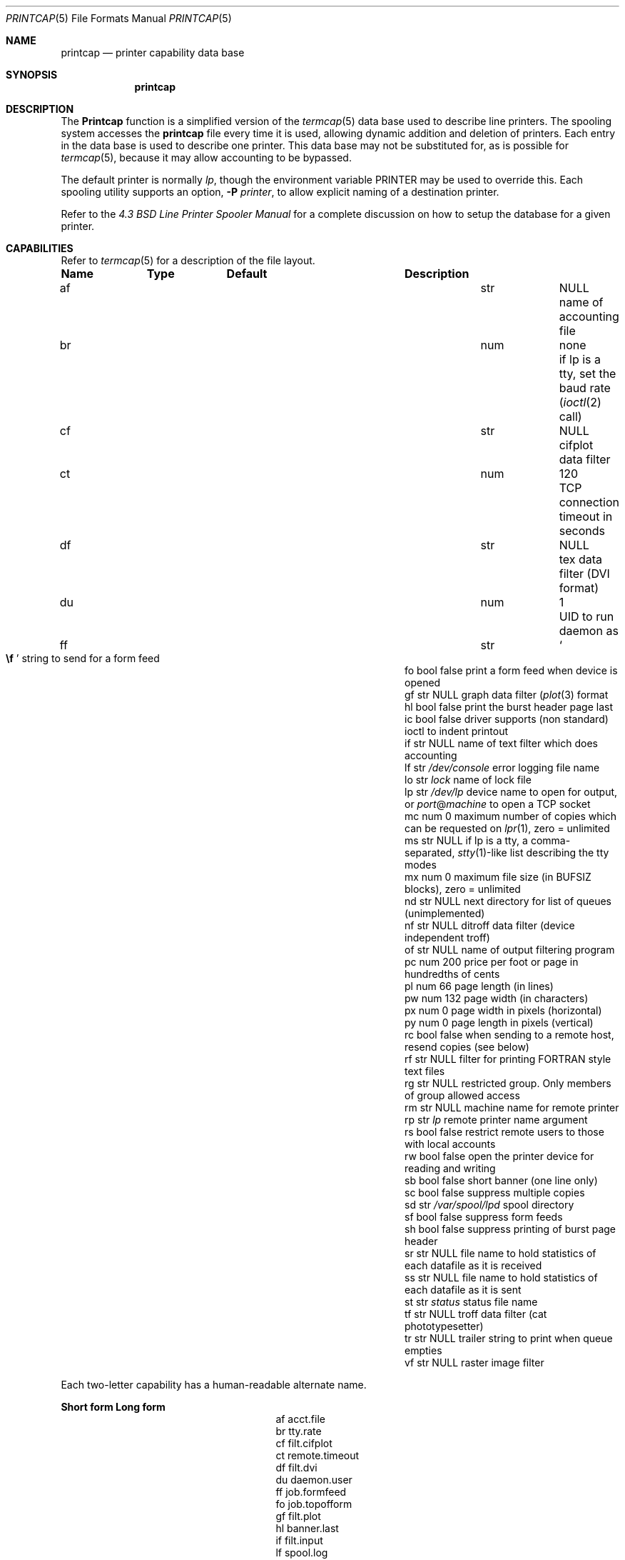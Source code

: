 .\" Copyright (c) 1983, 1991, 1993
.\"	The Regents of the University of California.  All rights reserved.
.\"
.\" Redistribution and use in source and binary forms, with or without
.\" modification, are permitted provided that the following conditions
.\" are met:
.\" 1. Redistributions of source code must retain the above copyright
.\"    notice, this list of conditions and the following disclaimer.
.\" 2. Redistributions in binary form must reproduce the above copyright
.\"    notice, this list of conditions and the following disclaimer in the
.\"    documentation and/or other materials provided with the distribution.
.\" 4. Neither the name of the University nor the names of its contributors
.\"    may be used to endorse or promote products derived from this software
.\"    without specific prior written permission.
.\"
.\" THIS SOFTWARE IS PROVIDED BY THE REGENTS AND CONTRIBUTORS ``AS IS'' AND
.\" ANY EXPRESS OR IMPLIED WARRANTIES, INCLUDING, BUT NOT LIMITED TO, THE
.\" IMPLIED WARRANTIES OF MERCHANTABILITY AND FITNESS FOR A PARTICULAR PURPOSE
.\" ARE DISCLAIMED.  IN NO EVENT SHALL THE REGENTS OR CONTRIBUTORS BE LIABLE
.\" FOR ANY DIRECT, INDIRECT, INCIDENTAL, SPECIAL, EXEMPLARY, OR CONSEQUENTIAL
.\" DAMAGES (INCLUDING, BUT NOT LIMITED TO, PROCUREMENT OF SUBSTITUTE GOODS
.\" OR SERVICES; LOSS OF USE, DATA, OR PROFITS; OR BUSINESS INTERRUPTION)
.\" HOWEVER CAUSED AND ON ANY THEORY OF LIABILITY, WHETHER IN CONTRACT, STRICT
.\" LIABILITY, OR TORT (INCLUDING NEGLIGENCE OR OTHERWISE) ARISING IN ANY WAY
.\" OUT OF THE USE OF THIS SOFTWARE, EVEN IF ADVISED OF THE POSSIBILITY OF
.\" SUCH DAMAGE.
.\"
.\"     @(#)printcap.5	8.2 (Berkeley) 12/11/93
.\" $FreeBSD: releng/11.0/usr.sbin/lpr/lpr/printcap.5 262742 2014-03-04 15:09:57Z dwmalone $
.\"
.Dd October 11, 2000
.Dt PRINTCAP 5
.Os
.Sh NAME
.Nm printcap
.Nd printer capability data base
.Sh SYNOPSIS
.Nm
.Sh DESCRIPTION
The
.Nm Printcap
function
is a simplified version of the
.Xr termcap 5
data base
used to describe line printers.
The spooling system accesses the
.Nm
file every time it is used, allowing dynamic
addition and deletion of printers.
Each entry in the data base
is used to describe one printer.
This data base may not be
substituted for, as is possible for
.Xr termcap 5 ,
because it may allow accounting to be bypassed.
.Pp
The default printer is normally
.Em lp ,
though the environment variable
.Ev PRINTER
may be used to override this.
Each spooling utility supports an option,
.Fl P Ar printer ,
to allow explicit naming of a destination printer.
.Pp
Refer to the
.%T "4.3 BSD Line Printer Spooler Manual"
for a complete discussion on how to setup the database for a given printer.
.Sh CAPABILITIES
Refer to
.Xr termcap 5
for a description of the file layout.
.Bl -column Namexxx Typexx "/var/spool/lpdxxxxx"
.Sy "Name	Type	Default	Description"
.It "af	str" Ta Dv NULL Ta No "name of accounting file"
.It "br	num	none	if lp is a tty, set the baud rate"
.Xr ( ioctl 2
call)
.It "cf	str" Ta Dv NULL Ta No "cifplot data filter"
.It "ct	num	120	TCP connection timeout in seconds"
.It "df	str" Ta Dv NULL Ta No "tex data filter"
.Tn ( DVI
format)
.It "du	num	1	UID to run daemon as"
.It "ff	str" Ta So Li \ef Sc Ta No "string to send for a form feed"
.It "fo	bool	false	print a form feed when device is opened"
.It "gf	str" Ta Dv NULL Ta No "graph data filter"
.Xr ( plot 3
format
.It "hl	bool	false	print the burst header page last"
.It "ic	bool	false	driver supports (non standard) ioctl to indent printout"
.It "if	str" Ta Dv NULL Ta No "name of text filter which does accounting"
.It "lf	str" Ta Pa /dev/console Ta No "error logging file name"
.It "lo	str" Ta Pa lock Ta No "name of lock file"
.It "lp	str" Ta Pa /dev/lp Ta No "device name to open for output, or" Em port Ns @ Ns Em machine No "to open a TCP socket"
.It "mc	num	0	maximum number of copies which can be requested on"
.Xr lpr 1 ,
zero = unlimited
.It "ms	str" Ta Dv NULL Ta No "if lp is a tty, a comma-separated,"
.Xr stty 1 Ns -like
list describing the tty modes
.It "mx	num	0	maximum file size (in"
.Dv BUFSIZ
blocks), zero = unlimited
.It "nd	str" Ta Dv NULL Ta No "next directory for list of queues (unimplemented)"
.It "nf	str" Ta Dv NULL Ta No "ditroff data filter (device independent troff)"
.It "of	str" Ta Dv NULL Ta No "name of output filtering program"
.It "pc	num	200	price per foot or page in hundredths of cents"
.It "pl	num	66	page length (in lines)"
.It "pw	num	132	page width (in characters)"
.It "px	num	0	page width in pixels (horizontal)"
.It "py	num	0	page length in pixels (vertical)"
.It "rc	bool	false	when sending to a remote host, resend copies (see below)"
.It "rf	str" Ta Dv NULL Ta No "filter for printing"
.Tn FORTRAN
style text files
.It "rg	str" Ta Dv NULL Ta No "restricted group. Only members of group allowed access"
.It "rm	str" Ta Dv NULL Ta No "machine name for remote printer"
.It "rp	str" Ta Pa lp Ta No "remote printer name argument"
.It "rs	bool	false	restrict remote users to those with local accounts"
.It "rw	bool	false	open the printer device for reading and writing"
.It "sb	bool	false	short banner (one line only)"
.It "sc	bool	false	suppress multiple copies"
.It "sd	str" Ta Pa /var/spool/lpd Ta No "spool directory"
.It "sf	bool	false	suppress form feeds"
.It "sh	bool	false	suppress printing of burst page header"
.It "sr	str" Ta Dv NULL Ta No "file name to hold statistics of each datafile as it is received"
.It "ss	str" Ta Dv NULL Ta No "file name to hold statistics of each datafile as it is sent"
.It "st	str" Ta Pa status Ta No "status file name"
.It "tf	str" Ta Dv NULL Ta No "troff data filter (cat phototypesetter)"
.It "tr	str" Ta Dv NULL Ta No "trailer string to print when queue empties"
.It "vf	str" Ta Dv NULL Ta No "raster image filter"
.El
.Pp
Each two-letter capability has a human-readable alternate name.
.Bl -column "Short form" "Long form"
.Sy "Short form	Long form"
.It "af	acct.file"
.It "br	tty.rate"
.It "cf	filt.cifplot"
.It "ct	remote.timeout"
.It "df	filt.dvi"
.It "du	daemon.user"
.It "ff	job.formfeed"
.It "fo	job.topofform"
.It "gf	filt.plot"
.It "hl	banner.last"
.It "if	filt.input"
.It "lf	spool.log"
.It "lo	spool.lock"
.It "lp	tty.device"
.It "mc	max.copies"
.It "ms	tty.mode"
.It "mx	max.blocks"
.It "nf	filt.ditroff"
.It "of	filt.output"
.It "pc	acct.price"
.It "pl	page.length"
.It "pw	page.width"
.It "px	page.pwidth"
.It "py	page.plength"
.It "rc	remote.resend_copies"
.It "rf	filt.fortran"
.It "rg	daemon.restrictgrp"
.It "rm	remote.host"
.It "rp	remote.queue"
.It "rs	daemon.restricted"
.It "rw	tty.rw"
.It "sb	banner.short"
.It "sc	job.no_copies"
.It "sd	spool.dir"
.It "sf	job.no_formfeed"
.It "sh	banner.disable"
.It "sr	stat.recv"
.It "ss	stat.send"
.It "st	spool.status"
.It "tf	filt.troff"
.It "tr	job.trailer"
.It "vf	filt.raster"
.El
.Pp
If the local line printer driver supports indentation, the daemon
must understand how to invoke it.
.Sh FILTERS
The
.Xr lpd 8
daemon creates a pipeline of
.Em filters
to process files for various printer types.
The filters selected depend on the flags passed to
.Xr lpr 1 .
The pipeline set up is:
.Bd -literal -offset indent
p	pr | if	regular text + pr(1)
none	if	regular text
c	cf	cifplot
d	df	DVI (tex)
g	gf	plot(3)
n	nf	ditroff
f	rf	Fortran
t	tf	troff
v	vf	raster image
.Ed
.Pp
The
.Sy if
filter is invoked with arguments:
.Bd -ragged -offset indent
.Cm if
.Op Fl c
.Fl w Ns Ar width
.Fl l Ns Ar length
.Fl i Ns Ar indent
.Fl n Ar login
.Fl h Ar host acct-file
.Ed
.Pp
The
.Fl c
flag is passed only if the
.Fl l
flag (pass control characters literally)
is specified to
.Xr lpr 1 .
The
.Ar Width
function
and
.Ar length
specify the page width and length
(from
.Cm pw
and
.Cm pl
respectively) in characters.
The
.Fl n
and
.Fl h
parameters specify the login name and host name of the owner
of the job respectively.
The
.Ar Acct-file
function
is passed from the
.Cm af
.Nm
entry.
.Pp
If no
.Cm if
is specified,
.Cm of
is used instead,
with the distinction that
.Cm of
is opened only once,
while
.Cm if
is opened for every individual job.
Thus,
.Cm if
is better suited to performing accounting.
The
.Cm of
is only given the
.Ar width
and
.Ar length
flags.
.Pp
All other filters are called as:
.Bd -ragged -offset indent
.Nm filter
.Fl x Ns Ar width
.Fl y Ns Ar length
.Fl n Ar login
.Fl h Ar host acct-file
.Ed
.Pp
where
.Ar width
and
.Ar length
are represented in pixels,
specified by the
.Cm px
and
.Cm py
entries respectively.
.Pp
All filters take
.Em stdin
as the file,
.Em stdout
as the printer,
may log either to
.Em stderr
or using
.Xr syslog 3 ,
and must not ignore
.Dv SIGINT .
.Sh REMOTE PRINTING
When printing to a remote printer using
.Cm rm ,
it is possible to use either
.Cm if
or
.Cm of .
If both are specified,
.Cm of
is ignored.
Both filters behave the same except that they are passed
different arguments as above.
Specifically, the output filter is
terminated and restarted for each file transmitted.
This is necessary
in order to pass the resulting size to the remote
.Xr lpd 8 .
.Pp
If the
.Fl p
flag was passed to
.Xr lpr 1 ,
.Xr pr 1
is not executed locally, but is requested of the remote
.Xr lpd 8 .
Any input filtering via
.Cm if
will therefore happen before
.Xr pr 1
is executed rather than afterwards.
.Pp
There are some models of network printers which accept jobs from
.Xr lpd 8 ,
but they ignore the control file for a job and simply print
each data file as it arrives at the printer.
One side-effect of this behavior is that the printer will ignore any request
for multiple copies as given with the
.Fl #
flag on the
.Xr lpr 1
command.
The
.Cm rc
entry will cause
.Xr lpd 8
to resend each data file for each copy that the user
originally requested.
Note that the
.Cm rc
entry should only be specified on hosts which send jobs directly to
the printer.
.Pp
If
.Cm lp
is specified as
.Em port Ns @ Ns Em machine
(and
.Cm rm
is not in use), print data will be sent directly to the given
.Em port
on the given
.Em machine .
.Sh TRANSFER STATISTICS
When a print job is transferred to a remote machine (which might be
another unix box, or may be a network printer), it may be useful
to keep statistics on each transfer.
The
.Cm sr
and
.Cm ss
options indicate filenames that lpd should use to store such
statistics.
A statistics line is written for each datafile of a
job as the file is successfully transferred.
The format of the
line is the same for both the sending and receiving side of a
transfer.
.Pp
Statistics on datafiles being received would be used on a print
server, if you are interested in network performance between a
variety of machines which are sending jobs to that print server.
The print server could collect statistics on the speed of each
print job as it arrived on the server.
.Pp
Statistics on datafiles being sent might be used as a minimal
accounting record, when you want to know who sent which jobs to a
remote printer, when they were sent, and how large (in bytes) the
files were.
This will not give include any idea of how many pages
were printed, because there is no standard way to get that information
back from a remote (network) printer in this case.
.Sh LOGGING
Error messages generated by the line printer programs themselves
(that is, the
.Xr lpd 8
and related programs)
are logged by
.Xr syslog 3
using the
.Dv LPR
facility.
Messages printed on
.Em stderr
of one of the filters
are sent to the corresponding
.Cm lf
file.
The filters may, of course, use
.Xr syslogd 8
themselves.
.Pp
Error messages sent to the console have a carriage return and a line
feed appended to them, rather than just a line feed.
.Sh SEE ALSO
.Xr lpq 1 ,
.Xr lpr 1 ,
.Xr lprm 1 ,
.Xr hosts.lpd 5 ,
.Xr termcap 5 ,
.Xr chkprintcap 8 ,
.Xr lpc 8 ,
.Xr lpd 8 ,
.Xr pac 8
.Rs
.%T "4.3 BSD Line Printer Spooler Manual"
.Re
.Sh HISTORY
The
.Nm
file format appeared in
.Bx 4.2 .

